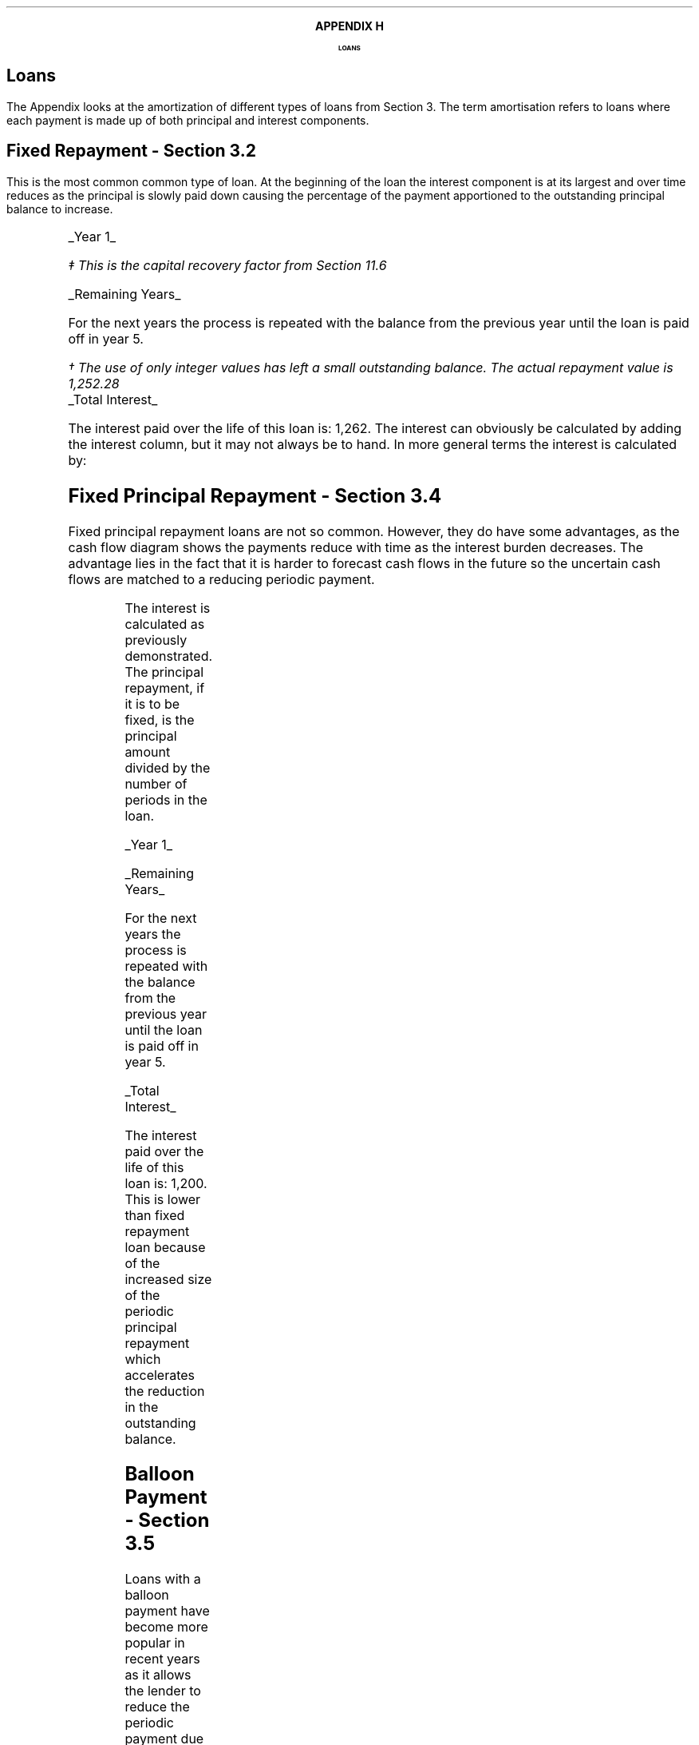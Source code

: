 .
.
.XS
APPENDIX H - Loans
.XE
.
.ce 100
\s+8\fBAPPENDIX H\s0\fP
.sp 20
.B
.LG
LOANS
.R
.ce 0
.bp
.
.SH 1
Loans
.LP
The Appendix looks at the amortization of different types of loans from Section
3. The term amortisation refers to loans where each payment is made up of both
principal and interest components.  
.SH
Fixed Repayment - Section 3.2
.LP
This is the most common common type of loan. At the beginning of the loan the
interest component is at its largest and over time reduces as the principal is
slowly paid down causing the percentage of the payment apportioned to the
outstanding principal balance to increase.
.PS
A: [  box invis wid 0.20 ht 0.20 "0"
		arrow up 0.3 at last box.n
		"5,000" above at end of last arrow
		line right 0.3 from last box.e
		box invis wid 0.20 ht 0.20 "1"
		arrow down 0.2 at last box.s
		"1,252" below at end of last arrow
		line right 0.3 from last box.e
		box invis wid 0.20 ht 0.20 "2"
		arrow down 0.2 at last box.s
		"1,252" below at end of last arrow
		line right 0.3 from last box.e 
		box invis wid 0.20 ht 0.20 "3"
		arrow down 0.2 at last box.s
		"1,252" below at end of last arrow
		line right 0.3 from last box.e 
		box invis wid 0.20 ht 0.20 "4"
		arrow down 0.2 at last box.s
		"1,252" below at end of last arrow
		line right 0.3 from last box.e 
		box invis wid 0.20 ht 0.20 "5"
		arrow down 0.2 at last box.s
		"1,252" below at end of last arrow
		]
box invis "i = 8/100" wid 0.6 ht 0.25 with .s at A.n + (0.0,-0.25)
.PE
.
.UL "Year 1"
.EQ I
"Periodic payment" lm "Opening balance "^(A/P, 8%, 5)\(dd
.EN
.FS
\(dd This is the capital recovery factor from Section 11.6
.FE
.sp -0.6v
.EQ I
lineup =~~
5,000 ncaprec(0.08, 5)
.EN
.sp -0.6v
.EQ I
lineup =~~
5,000(0.2505)
.EN
.sp -0.6v
.EQ I
lineup =~~
1,252
.EN
.
.EQ I
Interest lineup =~~
"Opening balance" times rate%
.EN
.sp -0.6v
.EQ I
lineup =~~
5,000 times 8 over 100
.EN
.sp -0.6v
.EQ I
lineup =~~
400
.EN
.
.EQ I
"Principal repayment" lineup =~~
"Periodic payment" - interest
.EN
.sp -0.6v
.EQ I
lineup =~~
1,252 - 400
.EN
.sp -0.6v
.EQ I
lineup =~~
852
.EN
.
.EQ I
"Balance outstanding" lineup =~~
"Opening balance" - "principal repayment"
.EN
.sp -0.6v
.EQ I
lineup =~~
5,000 - 852
.EN
.sp -0.6v
.EQ I
lineup =~~
4,148
.EN
.
.UL "Remaining Years"
.LP
For the next years the process is repeated with the balance from the previous
year until the loan is paid off in year 5.
.TS
tab (#) center;
lp-2 lp-2 lp-2 lp-2 lp-2
l n n n n .
_
PERIOD#PAYMENT#INTEREST#PRINCIPLE#BALANCE
_
Year 0####(5,000)
Year 1#1,252#400#852#(4,148)
Year 2#1,252#332#920#(3,228)
Year 3#1,252#258#994#(2,234)
Year 4#1,252#179#1,073#(1,161)
Year 5#1,252#93#1,159#(2)\(dg
_
.TE
.FS
\(dg The use of only integer values has left a small outstanding balance. The
actual repayment value is 1,252.28
.FE
.sp -1v
.UL "Total Interest"
.LP
The interest paid over the life of this loan is: 1,262. The interest can
obviously be calculated by adding the interest column, but it may not always be
to hand. In more general terms the interest is calculated by:
.EQ I
"Total interest" lineup =~~
"Total payments" - "loan value"
.EN
.sp -0.6v
.EQ I
lineup =~~
( 5 times 1,252 ) - 5,000
.EN
.sp -0.6v
.EQ I
lineup =~~
1,260\(dg
.EN
.
.KS
.SH
Fixed Principal Repayment - Section 3.4
.LP
Fixed principal repayment loans are not so common. However, they do have some
advantages, as the cash flow diagram shows the payments reduce with time as the
interest burden decreases. The advantage lies in the fact that it is harder to
forecast cash flows in the future so the uncertain cash flows are matched to a
reducing periodic payment.
.PS
A: [  box invis wid 0.20 ht 0.20 "0"
		arrow up 0.3 at last box.n
		"5,000" above at end of last arrow
		line right 0.3 from last box.e
		box invis wid 0.20 ht 0.20 "1"
		arrow down 0.28 at last box.s
		"1,400" below at end of last arrow
		line right 0.3 from last box.e
		box invis wid 0.20 ht 0.20 "2"
		arrow down 0.26 at last box.s
		"1,320" below at end of last arrow
		line right 0.3 from last box.e 
		box invis wid 0.20 ht 0.20 "3"
		arrow down 0.24 at last box.s
		"1,240" below at end of last arrow
		line right 0.3 from last box.e 
		box invis wid 0.20 ht 0.20 "4"
		arrow down 0.22 at last box.s
		"1,160" below at end of last arrow
		line right 0.3 from last box.e 
		box invis wid 0.20 ht 0.20 "5"
		arrow down 0.2 at last box.s
		"1,080" below at end of last arrow
		]
box invis "i = 8/100" wid 0.6 ht 0.25 with .s at A.n + (0.0,-0.25)
.PE
.KE
The interest is calculated as previously demonstrated. The principal repayment,
if it is to be fixed, is the principal amount divided by the number of periods
in the loan.
.LP
.UL "Year 1"
.EQ I
"Periodic payment" lineup =~~
Interest + principal
.EN
.sp -0.6v
.EQ I
lineup =~~
400 + 1,000
.EN
.sp -0.6v
.EQ I
lineup =~~
1,400 
.EN
.
.EQ I
Interest lineup =~~
"Opening balance" times rate%
.EN
.sp -0.6v
.EQ I
lineup =~~
5,000 times 8 over 100
.EN
.sp -0.6v
.EQ I
lineup =~~
400
.EN
.
.EQ I
"Principal repayment" lineup =~~
"Opening balance" over "number of periods"
.EN
.sp -0.5v
.EQ I
lineup =~~
5,000 over 5
.EN
.sp -0.6v
.EQ I
lineup =~~
1,000
.EN
.
.EQ I
"Balance outstanding" lineup =~~
"Opening balance" - "Principal repayment"
.EN
.sp -0.6v
.EQ I
lineup =~~
5,000 - 1,000
.EN
.sp -0.6v
.EQ I
lineup =~~
4,000
.EN
.UL "Remaining Years"
.LP
For the next years the process is repeated with the balance from the previous
year until the loan is paid off in year 5.
.TS
tab (#) center;
lp-2 lp-2 lp-2 lp-2 lp-2
l n n n n .
_
PERIOD#PAYMENT#INTEREST#PRINCIPLE#BALANCE
_
Year 0####(5,000)
Year 1#1,400#400#1,000#(4,000)
Year 2#1,320#320#1,000#(3,000)
Year 3#1,240#240#1,000#(2,000)
Year 4#1,160#160#1,000#(1,000)
Year 5#1,080#80#1,000#(0)
_
.TE
.UL "Total Interest"
.EQ I
"Total interest" lineup =~~
"Total payments" - "loan value"
.EN
.sp -0.6v
.EQ I
lineup =~~
( 1,400 + 1,320 + 1,240 + 1,160 + 1,080) - 5,000
.EN
.sp -0.6v
.EQ I
lineup =~~
1,200
.EN
The interest paid over the life of this loan is: 1,200. This is lower than
fixed repayment loan because of the increased size of the periodic principal
repayment which accelerates the reduction in the outstanding balance.
.KS
.SH
Balloon Payment - Section 3.5
.LP
Loans with a balloon payment have become more popular in recent years as it
allows the lender to reduce the periodic payment due by the borrower. A loan
incorporating a balloon payment is particularly popular when used to finance
vehicles. The borrowers repayment is used to finance the depreciation in asset
value due to use and the passage of time. At the end of the loan the borrower
can take the option to make the payment ant acquire the asset.  If the borrower
does not make the balloon payment the lender disposes of the asset and the
salvage value on disposal \fBshould\fP equal the remaining balance.
.LP
The interest is the same as previously stated. The periodic payment amount
would be calculated by the lender to match the \fBexpected\fP depreciation. The
principal repayment is the amount left after the interest has been deducted
from the periodic payment.
.LP
The balloon payment is the interest on the outstanding balance and the
remaining balance.
.PS
A: [  box invis wid 0.20 ht 0.20 "0"
		arrow up 0.3 at last box.n
		"5,000" above at end of last arrow
		line right 0.3 from last box.e
		box invis wid 0.20 ht 0.20 "1"
		arrow down 0.2 at last box.s
		"1,000" below at end of last arrow
		line right 0.3 from last box.e
		box invis wid 0.20 ht 0.20 "2"
		arrow down 0.2 at last box.s
		"1,000" below at end of last arrow
		line right 0.3 from last box.e 
		box invis wid 0.20 ht 0.20 "3"
		arrow down 0.2 at last box.s
		"1,000" below at end of last arrow
		line right 0.3 from last box.e 
		box invis wid 0.20 ht 0.20 "4"
		arrow down 0.2 at last box.s
		"1,000" below at end of last arrow
		line right 0.3 from last box.e 
		box invis wid 0.20 ht 0.20 "5"
		arrow down 0.4 at last box.s
		"2,480" below at end of last arrow
		]
box invis "i = 8/100" wid 0.6 ht 0.25 with .s at A.n + (0.0,-0.25)
.PE
.KE
.UL "Year 1"
.EQ I
"Periodic payment" lineup =~~
1,000 ^ "this value is selected by the lender"
.EN
.
.EQ I
Interest lineup =~~
"Opening balance" times rate%
.EN
.sp -0.6v
.EQ I
lineup =~~
5,000 times 8 over 100
.EN
.sp -0.6v
.EQ I
lineup =~~
400
.EN
.
.EQ I
"Principal repayment" lineup =~~
"Periodic payment" - interest
.EN
.sp -0.6v
.EQ I
lineup =~~
1,000 - 400
.EN
.sp -0.6v
.EQ I
lineup =~~
600
.EN
.
.EQ I
"Balance outstanding" lineup =~~
"Opening balance" - "principal repayment"
.EN
.sp -0.6v
.EQ I
lineup =~~
5,000 - 600
.EN
.sp -0.6v
.EQ I
lineup =~~
4,400
.EN
.UL "Years 2 to 4"
.LP
For the next years the process is repeated with the balance from the previous
year until year 4.
.sp
.UL "Year 5"
.LP
Year 5, balloon payment:
.EQ I
"interest on balance outstanding" lineup =~~
"balance outstanding" times rate%
.EN
.sp -0.6v
.EQ I
lineup =~~
2,296 times 8 over 100
.EN
.sp -0.6v
.EQ I
lineup =~~
184
.EN
.EQ I
"balloon payment\(dd" lineup =~~
"outstanding balance + interest"
.EN
.FS
The balloon payment can also be expressed as: # "outstanding balance " times (
1 + rate% ) # is you are not interested in the interest amount. # 2,296 times
1.08 = 2,480 #
.FE
.sp -0.6v
.EQ I
lineup =~~
2,296 + 184
.EN
.sp -0.6v
.EQ I
lineup =~~
2,480
.EN
.
.KS
.TS
tab (#) center;
lp-2 lp-2 lp-2 lp-2 lp-2
l n n n n .
_
PERIOD#PAYMENT#INTEREST#PRINCIPLE#BALANCE
_
Year 0####(5,000)
Year 1#1,000#400#600#(4,400)
Year 2#1,000#352#648#(3,752)
Year 3#1,000#300#700#(3,052)
Year 4#1,000#244#756#(2,296)
Year 5#2,480#184#2,296#(0)
_
.TE
.KE
.UL "Total Interest"
.EQ I
"Total interest" lineup =~~
"Total payments" - "loan value"
.EN
.sp -0.6v
.EQ I
lineup =~~
left [ (1,000 times 4) + 2,480 right ]  - 5,000
.EN
.sp -0.6v
.EQ I
lineup =~~
1,480
.EN
The interest paid over the life of this loan is: 1,480. This is higher than
both the fixed repayment loan and the fixed principal repayment loan because of
the reduced size of the principal repayment. The borrower has a reduced
periodic repayment, but it comes at the cost of a higher interest charge over
the life of the loan.
